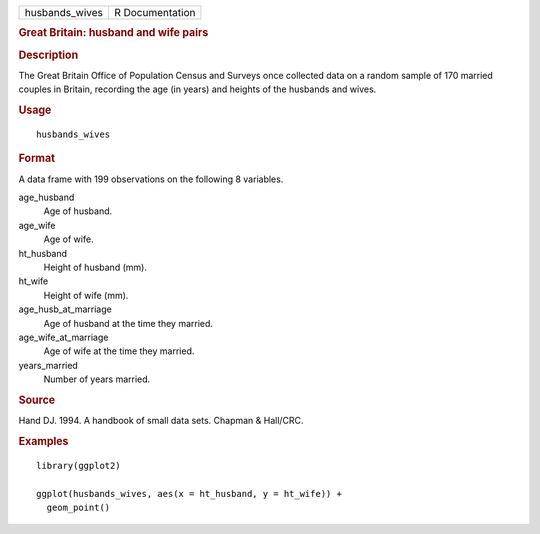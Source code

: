 .. container::

   .. container::

      ============== ===============
      husbands_wives R Documentation
      ============== ===============

      .. rubric:: Great Britain: husband and wife pairs
         :name: great-britain-husband-and-wife-pairs

      .. rubric:: Description
         :name: description

      The Great Britain Office of Population Census and Surveys once
      collected data on a random sample of 170 married couples in
      Britain, recording the age (in years) and heights of the husbands
      and wives.

      .. rubric:: Usage
         :name: usage

      ::

         husbands_wives

      .. rubric:: Format
         :name: format

      A data frame with 199 observations on the following 8 variables.

      age_husband
         Age of husband.

      age_wife
         Age of wife.

      ht_husband
         Height of husband (mm).

      ht_wife
         Height of wife (mm).

      age_husb_at_marriage
         Age of husband at the time they married.

      age_wife_at_marriage
         Age of wife at the time they married.

      years_married
         Number of years married.

      .. rubric:: Source
         :name: source

      Hand DJ. 1994. A handbook of small data sets. Chapman & Hall/CRC.

      .. rubric:: Examples
         :name: examples

      ::

         library(ggplot2)

         ggplot(husbands_wives, aes(x = ht_husband, y = ht_wife)) +
           geom_point()
